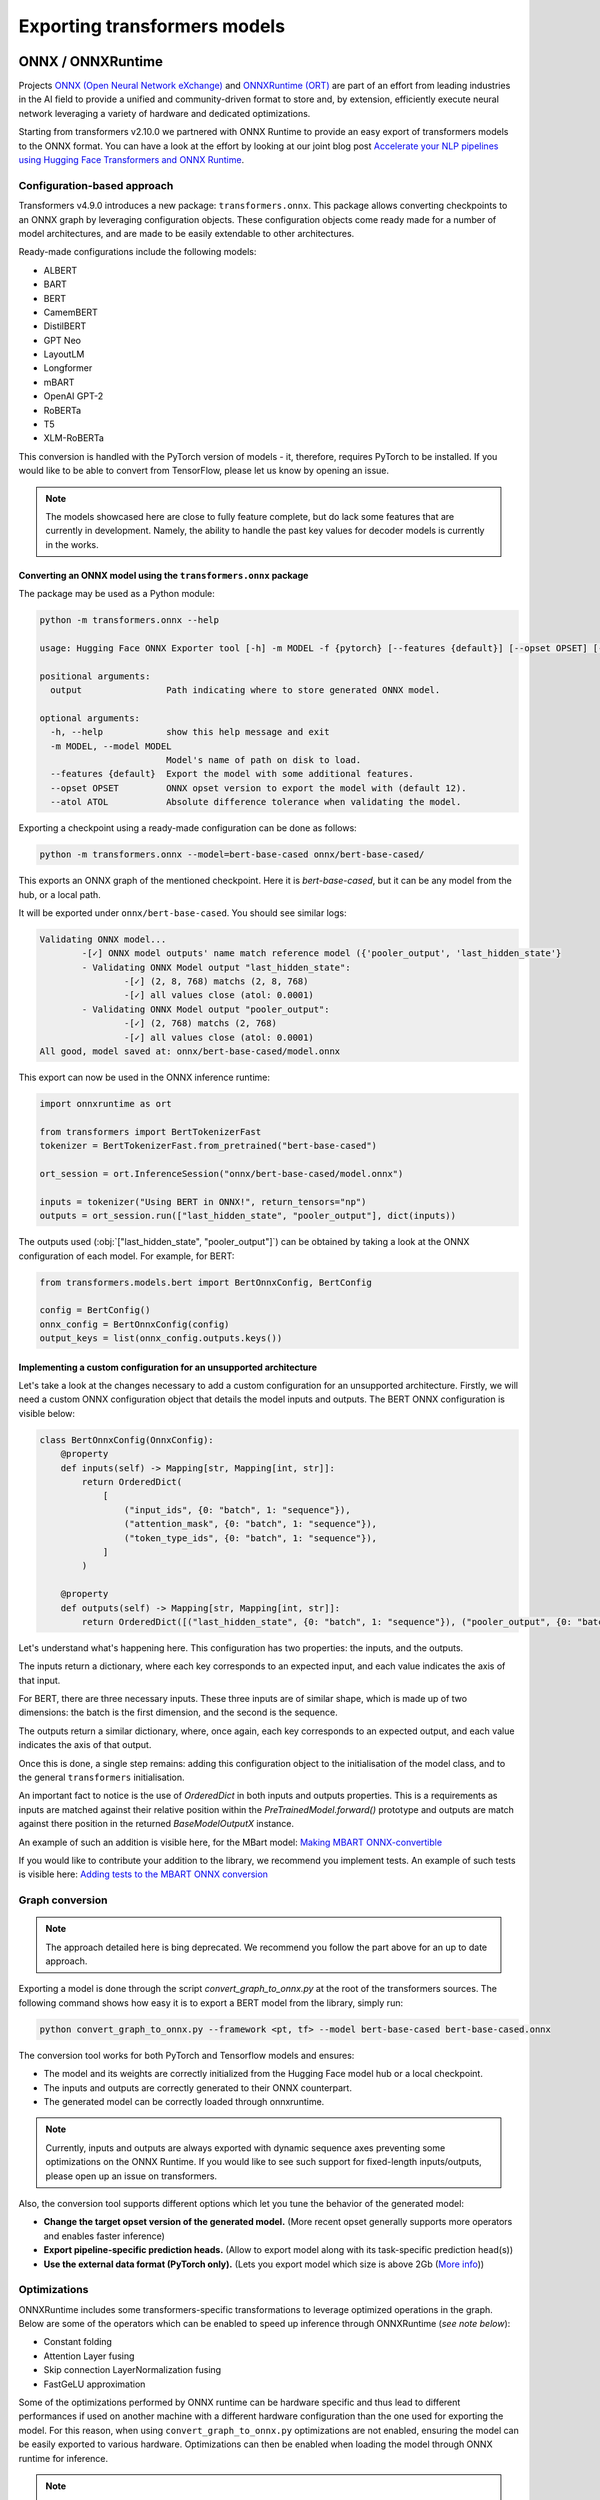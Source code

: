 .. 
    Copyright 2020 The HuggingFace Team. All rights reserved.

    Licensed under the Apache License, Version 2.0 (the "License"); you may not use this file except in compliance with
    the License. You may obtain a copy of the License at

        http://www.apache.org/licenses/LICENSE-2.0

    Unless required by applicable law or agreed to in writing, software distributed under the License is distributed on
    an "AS IS" BASIS, WITHOUT WARRANTIES OR CONDITIONS OF ANY KIND, either express or implied. See the License for the
    specific language governing permissions and limitations under the License.

Exporting transformers models
***********************************************************************************************************************

ONNX / ONNXRuntime
=======================================================================================================================

Projects `ONNX (Open Neural Network eXchange) <http://onnx.ai>`_ and `ONNXRuntime (ORT)
<https://microsoft.github.io/onnxruntime/>`_ are part of an effort from leading industries in the AI field to provide a
unified and community-driven format to store and, by extension, efficiently execute neural network leveraging a variety
of hardware and dedicated optimizations.


Starting from transformers v2.10.0 we partnered with ONNX Runtime to provide an easy export of transformers models to
the ONNX format. You can have a look at the effort by looking at our joint blog post `Accelerate your NLP pipelines
using Hugging Face Transformers and ONNX Runtime
<https://medium.com/microsoftazure/accelerate-your-nlp-pipelines-using-hugging-face-transformers-and-onnx-runtime-2443578f4333>`_.


Configuration-based approach
-----------------------------------------------------------------------------------------------------------------------

Transformers v4.9.0 introduces a new package: ``transformers.onnx``. This package allows converting checkpoints to an
ONNX graph by leveraging configuration objects. These configuration objects come ready made for a number of model
architectures, and are made to be easily extendable to other architectures.

Ready-made configurations include the following models:

..
    This table is automatically generated by make style, do not fill manually!

- ALBERT
- BART
- BERT
- CamemBERT
- DistilBERT
- GPT Neo
- LayoutLM
- Longformer
- mBART
- OpenAI GPT-2
- RoBERTa
- T5
- XLM-RoBERTa

This conversion is handled with the PyTorch version of models - it, therefore, requires PyTorch to be installed. If you
would like to be able to convert from TensorFlow, please let us know by opening an issue.

.. note::
    The models showcased here are close to fully feature complete, but do lack some features that are currently in
    development. Namely, the ability to handle the past key values for decoder models is currently in the works.


Converting an ONNX model using the ``transformers.onnx`` package
^^^^^^^^^^^^^^^^^^^^^^^^^^^^^^^^^^^^^^^^^^^^^^^^^^^^^^^^^^^^^^^^^^^^^^^^^^^^^^^^^^^^^^^^^^^^^^^^^^^^^^^^^^^^^^^^^^^^^^^

The package may be used as a Python module:

.. code-block::

    python -m transformers.onnx --help

    usage: Hugging Face ONNX Exporter tool [-h] -m MODEL -f {pytorch} [--features {default}] [--opset OPSET] [--atol ATOL] output

    positional arguments:
      output                Path indicating where to store generated ONNX model.

    optional arguments:
      -h, --help            show this help message and exit
      -m MODEL, --model MODEL
                            Model's name of path on disk to load.
      --features {default}  Export the model with some additional features.
      --opset OPSET         ONNX opset version to export the model with (default 12).
      --atol ATOL           Absolute difference tolerance when validating the model.

Exporting a checkpoint using a ready-made configuration can be done as follows:

.. code-block::

    python -m transformers.onnx --model=bert-base-cased onnx/bert-base-cased/

This exports an ONNX graph of the mentioned checkpoint. Here it is `bert-base-cased`, but it can be any model from the
hub, or a local path.

It will be exported under ``onnx/bert-base-cased``. You should see similar logs:

.. code-block::

    Validating ONNX model...
            -[✓] ONNX model outputs' name match reference model ({'pooler_output', 'last_hidden_state'}
            - Validating ONNX Model output "last_hidden_state":
                    -[✓] (2, 8, 768) matchs (2, 8, 768)
                    -[✓] all values close (atol: 0.0001)
            - Validating ONNX Model output "pooler_output":
                    -[✓] (2, 768) matchs (2, 768)
                    -[✓] all values close (atol: 0.0001)
    All good, model saved at: onnx/bert-base-cased/model.onnx

This export can now be used in the ONNX inference runtime:

.. code-block::

    import onnxruntime as ort

    from transformers import BertTokenizerFast
    tokenizer = BertTokenizerFast.from_pretrained("bert-base-cased")

    ort_session = ort.InferenceSession("onnx/bert-base-cased/model.onnx")

    inputs = tokenizer("Using BERT in ONNX!", return_tensors="np")
    outputs = ort_session.run(["last_hidden_state", "pooler_output"], dict(inputs))

The outputs used (:obj:`["last_hidden_state", "pooler_output"]`) can be obtained by taking a look at the ONNX
configuration of each model. For example, for BERT:

.. code-block::

    from transformers.models.bert import BertOnnxConfig, BertConfig

    config = BertConfig()
    onnx_config = BertOnnxConfig(config)
    output_keys = list(onnx_config.outputs.keys())

Implementing a custom configuration for an unsupported architecture
^^^^^^^^^^^^^^^^^^^^^^^^^^^^^^^^^^^^^^^^^^^^^^^^^^^^^^^^^^^^^^^^^^^^^^^^^^^^^^^^^^^^^^^^^^^^^^^^^^^^^^^^^^^^^^^^^^^^^^^

Let's take a look at the changes necessary to add a custom configuration for an unsupported architecture. Firstly, we
will need a custom ONNX configuration object that details the model inputs and outputs. The BERT ONNX configuration is
visible below:

.. code-block::

    class BertOnnxConfig(OnnxConfig):
        @property
        def inputs(self) -> Mapping[str, Mapping[int, str]]:
            return OrderedDict(
                [
                    ("input_ids", {0: "batch", 1: "sequence"}),
                    ("attention_mask", {0: "batch", 1: "sequence"}),
                    ("token_type_ids", {0: "batch", 1: "sequence"}),
                ]
            )

        @property
        def outputs(self) -> Mapping[str, Mapping[int, str]]:
            return OrderedDict([("last_hidden_state", {0: "batch", 1: "sequence"}), ("pooler_output", {0: "batch"})])

Let's understand what's happening here. This configuration has two properties: the inputs, and the outputs.

The inputs return a dictionary, where each key corresponds to an expected input, and each value indicates the axis of
that input.

For BERT, there are three necessary inputs. These three inputs are of similar shape, which is made up of two
dimensions: the batch is the first dimension, and the second is the sequence.

The outputs return a similar dictionary, where, once again, each key corresponds to an expected output, and each value
indicates the axis of that output.

Once this is done, a single step remains: adding this configuration object to the initialisation of the model class,
and to the general ``transformers`` initialisation.

An important fact to notice is the use of `OrderedDict` in both inputs and outputs properties. This is a requirements
as inputs are matched against their relative position within the `PreTrainedModel.forward()` prototype and outputs are
match against there position in the returned `BaseModelOutputX` instance.

An example of such an addition is visible here, for the MBart model: `Making MBART ONNX-convertible
<https://github.com/huggingface/transformers/pull/13049/commits/d097adcebd89a520f04352eb215a85916934204f>`__

If you would like to contribute your addition to the library, we recommend you implement tests. An example of such
tests is visible here: `Adding tests to the MBART ONNX conversion
<https://github.com/huggingface/transformers/pull/13049/commits/5d642f65abf45ceeb72bd855ca7bfe2506a58e6a>`__

Graph conversion
-----------------------------------------------------------------------------------------------------------------------

.. note::
    The approach detailed here is bing deprecated. We recommend you follow the part above for an up to date approach.


Exporting a model is done through the script `convert_graph_to_onnx.py` at the root of the transformers sources. The
following command shows how easy it is to export a BERT model from the library, simply run:

.. code-block:: bash

    python convert_graph_to_onnx.py --framework <pt, tf> --model bert-base-cased bert-base-cased.onnx

The conversion tool works for both PyTorch and Tensorflow models and ensures:

* The model and its weights are correctly initialized from the Hugging Face model hub or a local checkpoint.
* The inputs and outputs are correctly generated to their ONNX counterpart.
* The generated model can be correctly loaded through onnxruntime.

.. note::
    Currently, inputs and outputs are always exported with dynamic sequence axes preventing some optimizations on the
    ONNX Runtime. If you would like to see such support for fixed-length inputs/outputs, please open up an issue on
    transformers.


Also, the conversion tool supports different options which let you tune the behavior of the generated model:

* **Change the target opset version of the generated model.** (More recent opset generally supports more operators and
  enables faster inference)

* **Export pipeline-specific prediction heads.** (Allow to export model along with its task-specific prediction
  head(s))

* **Use the external data format (PyTorch only).** (Lets you export model which size is above 2Gb (`More info
  <https://github.com/pytorch/pytorch/pull/33062>`_))


Optimizations
-----------------------------------------------------------------------------------------------------------------------

ONNXRuntime includes some transformers-specific transformations to leverage optimized operations in the graph. Below
are some of the operators which can be enabled to speed up inference through ONNXRuntime (*see note below*):

* Constant folding
* Attention Layer fusing
* Skip connection LayerNormalization fusing
* FastGeLU approximation

Some of the optimizations performed by ONNX runtime can be hardware specific and thus lead to different performances if
used on another machine with a different hardware configuration than the one used for exporting the model. For this
reason, when using ``convert_graph_to_onnx.py`` optimizations are not enabled, ensuring the model can be easily
exported to various hardware. Optimizations can then be enabled when loading the model through ONNX runtime for
inference.


.. note::
    When quantization is enabled (see below), ``convert_graph_to_onnx.py`` script will enable optimizations on the
    model because quantization would modify the underlying graph making it impossible for ONNX runtime to do the
    optimizations afterwards.

.. note::
    For more information about the optimizations enabled by ONNXRuntime, please have a look at the `ONNXRuntime Github
    <https://github.com/microsoft/onnxruntime/tree/master/onnxruntime/python/tools/transformers>`_.

Quantization
-----------------------------------------------------------------------------------------------------------------------

ONNX exporter supports generating a quantized version of the model to allow efficient inference.

Quantization works by converting the memory representation of the parameters in the neural network to a compact integer
format. By default, weights of a neural network are stored as single-precision float (`float32`) which can express a
wide-range of floating-point numbers with decent precision. These properties are especially interesting at training
where you want fine-grained representation.

On the other hand, after the training phase, it has been shown one can greatly reduce the range and the precision of
`float32` numbers without changing the performances of the neural network.

More technically, `float32` parameters are converted to a type requiring fewer bits to represent each number, thus
reducing the overall size of the model. Here, we are enabling `float32` mapping to `int8` values (a non-floating,
single byte, number representation) according to the following formula:

.. math::
    y_{float32} = scale * x_{int8} - zero\_point

.. note::
    The quantization process will infer the parameter `scale` and `zero_point` from the neural network parameters

Leveraging tiny-integers has numerous advantages when it comes to inference:

* Storing fewer bits instead of 32 bits for the `float32` reduces the size of the model and makes it load faster.
* Integer operations execute a magnitude faster on modern hardware
* Integer operations require less power to do the computations

In order to convert a transformers model to ONNX IR with quantized weights you just need to specify ``--quantize`` when
using ``convert_graph_to_onnx.py``. Also, you can have a look at the ``quantize()`` utility-method in this same script
file.

Example of quantized BERT model export:

.. code-block:: bash

    python convert_graph_to_onnx.py --framework <pt, tf> --model bert-base-cased --quantize bert-base-cased.onnx

.. note::
    Quantization support requires ONNX Runtime >= 1.4.0

.. note::
    When exporting quantized model you will end up with two different ONNX files. The one specified at the end of the
    above command will contain the original ONNX model storing `float32` weights. The second one, with ``-quantized``
    suffix, will hold the quantized parameters.


TorchScript
=======================================================================================================================

.. note::
    This is the very beginning of our experiments with TorchScript and we are still exploring its capabilities with
    variable-input-size models. It is a focus of interest to us and we will deepen our analysis in upcoming releases,
    with more code examples, a more flexible implementation, and benchmarks comparing python-based codes with compiled
    TorchScript.


According to Pytorch's documentation: "TorchScript is a way to create serializable and optimizable models from PyTorch
code". Pytorch's two modules `JIT and TRACE <https://pytorch.org/docs/stable/jit.html>`_ allow the developer to export
their model to be re-used in other programs, such as efficiency-oriented C++ programs.

We have provided an interface that allows the export of 🤗 Transformers models to TorchScript so that they can be reused
in a different environment than a Pytorch-based python program. Here we explain how to export and use our models using
TorchScript.

Exporting a model requires two things:

* a forward pass with dummy inputs.
* model instantiation with the ``torchscript`` flag.

These necessities imply several things developers should be careful about. These are detailed below.


Implications
-----------------------------------------------------------------------------------------------------------------------

TorchScript flag and tied weights
-----------------------------------------------------------------------------------------------------------------------

This flag is necessary because most of the language models in this repository have tied weights between their
``Embedding`` layer and their ``Decoding`` layer. TorchScript does not allow the export of models that have tied
weights, therefore it is necessary to untie and clone the weights beforehand.

This implies that models instantiated with the ``torchscript`` flag have their ``Embedding`` layer and ``Decoding``
layer separate, which means that they should not be trained down the line. Training would de-synchronize the two
layers, leading to unexpected results.

This is not the case for models that do not have a Language Model head, as those do not have tied weights. These models
can be safely exported without the ``torchscript`` flag.

Dummy inputs and standard lengths
-----------------------------------------------------------------------------------------------------------------------

The dummy inputs are used to do a model forward pass. While the inputs' values are propagating through the layers,
Pytorch keeps track of the different operations executed on each tensor. These recorded operations are then used to
create the "trace" of the model.

The trace is created relatively to the inputs' dimensions. It is therefore constrained by the dimensions of the dummy
input, and will not work for any other sequence length or batch size. When trying with a different size, an error such
as:

``The expanded size of the tensor (3) must match the existing size (7) at non-singleton dimension 2``

will be raised. It is therefore recommended to trace the model with a dummy input size at least as large as the largest
input that will be fed to the model during inference. Padding can be performed to fill the missing values. As the model
will have been traced with a large input size however, the dimensions of the different matrix will be large as well,
resulting in more calculations.

It is recommended to be careful of the total number of operations done on each input and to follow performance closely
when exporting varying sequence-length models.

Using TorchScript in Python
-----------------------------------------------------------------------------------------------------------------------

Below is an example, showing how to save, load models as well as how to use the trace for inference.

Saving a model
^^^^^^^^^^^^^^^^^^^^^^^^^^^^^^^^^^^^^^^^^^^^^^^^^^^^^^^^^^^^^^^^^^^^^^^^^^^^^^^^^^^^^^^^^^^^^^^^^^^^^^^^^^^^^^^^^^^^^^^

This snippet shows how to use TorchScript to export a ``BertModel``. Here the ``BertModel`` is instantiated according
to a ``BertConfig`` class and then saved to disk under the filename ``traced_bert.pt``

.. code-block:: python

    from transformers import BertModel, BertTokenizer, BertConfig
    import torch

    enc = BertTokenizer.from_pretrained("bert-base-uncased")

    # Tokenizing input text
    text = "[CLS] Who was Jim Henson ? [SEP] Jim Henson was a puppeteer [SEP]"
    tokenized_text = enc.tokenize(text)

    # Masking one of the input tokens
    masked_index = 8
    tokenized_text[masked_index] = '[MASK]'
    indexed_tokens = enc.convert_tokens_to_ids(tokenized_text)
    segments_ids = [0, 0, 0, 0, 0, 0, 0, 1, 1, 1, 1, 1, 1, 1]

    # Creating a dummy input
    tokens_tensor = torch.tensor([indexed_tokens])
    segments_tensors = torch.tensor([segments_ids])
    dummy_input = [tokens_tensor, segments_tensors]

    # Initializing the model with the torchscript flag
    # Flag set to True even though it is not necessary as this model does not have an LM Head.
    config = BertConfig(vocab_size_or_config_json_file=32000, hidden_size=768,
        num_hidden_layers=12, num_attention_heads=12, intermediate_size=3072, torchscript=True)

    # Instantiating the model
    model = BertModel(config)

    # The model needs to be in evaluation mode
    model.eval()

    # If you are instantiating the model with `from_pretrained` you can also easily set the TorchScript flag
    model = BertModel.from_pretrained("bert-base-uncased", torchscript=True)

    # Creating the trace
    traced_model = torch.jit.trace(model, [tokens_tensor, segments_tensors])
    torch.jit.save(traced_model, "traced_bert.pt")

Loading a model
^^^^^^^^^^^^^^^^^^^^^^^^^^^^^^^^^^^^^^^^^^^^^^^^^^^^^^^^^^^^^^^^^^^^^^^^^^^^^^^^^^^^^^^^^^^^^^^^^^^^^^^^^^^^^^^^^^^^^^^

This snippet shows how to load the ``BertModel`` that was previously saved to disk under the name ``traced_bert.pt``.
We are re-using the previously initialised ``dummy_input``.

.. code-block:: python

    loaded_model = torch.jit.load("traced_bert.pt")
    loaded_model.eval()

    all_encoder_layers, pooled_output = loaded_model(*dummy_input)

Using a traced model for inference
^^^^^^^^^^^^^^^^^^^^^^^^^^^^^^^^^^^^^^^^^^^^^^^^^^^^^^^^^^^^^^^^^^^^^^^^^^^^^^^^^^^^^^^^^^^^^^^^^^^^^^^^^^^^^^^^^^^^^^^

Using the traced model for inference is as simple as using its ``__call__`` dunder method:

.. code-block:: python

    traced_model(tokens_tensor, segments_tensors)

Using HuggingFace TorchScript model in AWS Inf1 using Neuron SDK
-----------------------------------------------------------------------------------------------------------------------

AWS introduced `Inf1 <https://aws.amazon.com/ec2/instance-types/inf1/>`_ for low cost, high performance machine learning model inference tasks in AWS cloud. 
Inf1 is a custom-built high performance inference chip specializing in deep learning  
inferencing workloads. The `AWS Neuron SDK <https://awsdocs-neuron.readthedocs-hosted.com/en/latest/#>`_ supports tracing models for high-performance deep 
learning workloads in Inf1.` In Neuron SDK, there are these benefhts:


1. Easy-to-use API with one line of code change to trace and optimize a TorchScript model for inference in the cloud.
2. Out of the box performance optimizations for `improved cost-performance <https://awsdocs-neuron.readthedocs-hosted.com/en/latest/neuron-guide/benchmark/>`_ using the AWS Neuron.
3. Support for HuggingFace (HF) models built with either `PyTorch <https://awsdocs-neuron.readthedocs-hosted.com/en/latest/src/examples/pytorch/bert_tutorial/tutorial_pretrained_bert.html>`_ or `TensorFlow <https://awsdocs-neuron.readthedocs-hosted.com/en/latest/src/examples/tensorflow/huggingface_bert/huggingface_bert.html>`_.


Implications
^^^^^^^^^^^^^^^^^^^^^^^^^^^^^^^^^^^^^^^^^^^^^^^^^^^^^^^^^^^^^^^^^^^^^^^^^^^^^^^^^^^^^^^^^^^^^^^^^^^^^^^^^^^^^^^^^^^^^^^

Models with transformer based architecture, i.e., 
`BERT (Bidirectional Encoder Representations from Transformers) <https://huggingface.co/bert-base-uncased>`_ or its variants
such as `distilBERT <https://huggingface.co/transformers/v4.0.1/model_doc/distilbert.html>`_ 
and `roBERTa <https://huggingface.co/roberta-base>`_ will run best in Inf1 for non-generative tasks such as Extractive Question Answering, Sequence Classification, Token Classification. 
Alternatively, text generation tasks can be adapted to run on Inf1, according to this tutorial using `MarianMT <https://awsdocs-neuron.readthedocs-hosted.com/en/latest/src/examples/pytorch/transformers-marianmt.html>`_.
More information about models that can be converted out of the box for Inf1 can be found in the `Model Architecture Fit section of the Neuron documentation <https://awsdocs-neuron.readthedocs-hosted.com/en/latest/neuron-guide/models/models-inferentia.html#models-inferentia>`_.


Dependencies
^^^^^^^^^^^^^^^^^^^^^^^^^^^^^^^^^^^^^^^^^^^^^^^^^^^^^^^^^^^^^^^^^^^^^^^^^^^^^^^^^^^^^^^^^^^^^^^^^^^^^^^^^^^^^^^^^^^^^^^

Using Amazon EC2 inf1 instances to run inference workload requires the following dependencies and environment:

1. An `inf1 <https://aws.amazon.com/ec2/instance-types/inf1/>`_ instance in AWS cloud.
2. A `Neuron SDK environment <https://awsdocs-neuron.readthedocs-hosted.com/en/latest/neuron-guide/neuron-frameworks/pytorch-neuron/index.html#installation-guide>`_, which come pre-configured on `AWS Deep Learning AMI <https://docs.aws.amazon.com/dlami/latest/devguide/tutorial-inferentia-launching.html>`_


Running TorchScript in Inf1
^^^^^^^^^^^^^^^^^^^^^^^^^^^^^^^^^^^^^^^^^^^^^^^^^^^^^^^^^^^^^^^^^^^^^^^^^^^^^^^^^^^^^^^^^^^^^^^^^^^^^^^^^^^^^^^^^^^^^^^
Using the same script as in `Using TorchScript in Python <https://huggingface.co/docs/transformers/serialization#using-torchscript-in-python>`_ to compile a "BertModel", you import ``torch.neuron`` framework extension to access the components of the Neuron SDK through a Python API.

.. code-block:: python

    from transformers import BertModel, BertTokenizer, BertConfig
    import torch
    import torch.neuron 


And only modify the tracing code line:

- change

.. code-block:: python

    torch.jit.trace(model, [tokens_tensor, segments_tensors])

- to 

.. code-block:: python

    torch.neuron.trace(model, [token_tensor, segments_tensors])

This change enables Neuron SDK to trace the model and optimize it to run in Inf1. 

To learn more about AWS Neuron SDK features, tools, example tutorials and latest updates, 
please see the `AWS Neuron SDK documentation <https://awsdocs-neuron.readthedocs-hosted.com/en/latest/index.html>`_.
